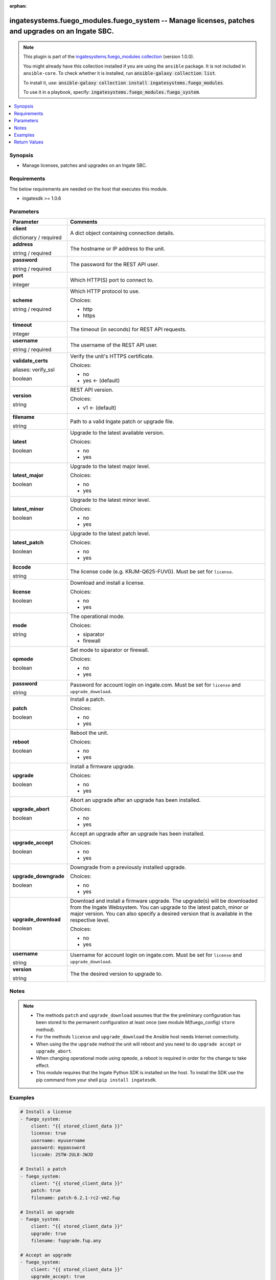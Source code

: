 .. Document meta

:orphan:

.. |antsibull-internal-nbsp| unicode:: 0xA0
    :trim:

.. role:: ansible-attribute-support-label
.. role:: ansible-attribute-support-property
.. role:: ansible-attribute-support-full
.. role:: ansible-attribute-support-partial
.. role:: ansible-attribute-support-none
.. role:: ansible-attribute-support-na
.. role:: ansible-option-type
.. role:: ansible-option-elements
.. role:: ansible-option-required
.. role:: ansible-option-versionadded
.. role:: ansible-option-aliases
.. role:: ansible-option-choices
.. role:: ansible-option-choices-entry
.. role:: ansible-option-default
.. role:: ansible-option-default-bold
.. role:: ansible-option-configuration
.. role:: ansible-option-returned-bold
.. role:: ansible-option-sample-bold

.. Anchors

.. _ansible_collections.ingatesystems.fuego_modules.fuego_system_module:

.. Anchors: short name for ansible.builtin

.. Anchors: aliases



.. Title

ingatesystems.fuego_modules.fuego_system -- Manage licenses, patches and upgrades on an Ingate SBC.
+++++++++++++++++++++++++++++++++++++++++++++++++++++++++++++++++++++++++++++++++++++++++++++++++++

.. Collection note

.. note::
    This plugin is part of the `ingatesystems.fuego_modules collection <https://galaxy.ansible.com/ingatesystems/fuego_modules>`_ (version 1.0.0).

    You might already have this collection installed if you are using the ``ansible`` package.
    It is not included in ``ansible-core``.
    To check whether it is installed, run :code:`ansible-galaxy collection list`.

    To install it, use: :code:`ansible-galaxy collection install ingatesystems.fuego_modules`.

    To use it in a playbook, specify: :code:`ingatesystems.fuego_modules.fuego_system`.

.. version_added

.. versionadded:: 1.0.0 of ingatesystems.fuego_modules

.. contents::
   :local:
   :depth: 1

.. Deprecated


Synopsis
--------

.. Description

- Manage licenses, patches and upgrades on an Ingate SBC.


.. Aliases


.. Requirements

Requirements
------------
The below requirements are needed on the host that executes this module.

- ingatesdk >= 1.0.6


.. Options

Parameters
----------

.. rst-class:: ansible-option-table

.. list-table::
  :width: 100%
  :widths: auto
  :header-rows: 1

  * - Parameter
    - Comments

  * - .. raw:: html

        <div class="ansible-option-cell">
        <div class="ansibleOptionAnchor" id="parameter-client"></div>

      .. _ansible_collections.ingatesystems.fuego_modules.fuego_system_module__parameter-client:

      .. rst-class:: ansible-option-title

      **client**

      .. raw:: html

        <a class="ansibleOptionLink" href="#parameter-client" title="Permalink to this option"></a>

      .. rst-class:: ansible-option-type-line

      :ansible-option-type:`dictionary` / :ansible-option-required:`required`

      .. raw:: html

        </div>

    - .. raw:: html

        <div class="ansible-option-cell">

      A dict object containing connection details.


      .. raw:: html

        </div>
    
  * - .. raw:: html

        <div class="ansible-option-indent"></div><div class="ansible-option-cell">
        <div class="ansibleOptionAnchor" id="parameter-client/address"></div>

      .. _ansible_collections.ingatesystems.fuego_modules.fuego_system_module__parameter-client/address:

      .. rst-class:: ansible-option-title

      **address**

      .. raw:: html

        <a class="ansibleOptionLink" href="#parameter-client/address" title="Permalink to this option"></a>

      .. rst-class:: ansible-option-type-line

      :ansible-option-type:`string` / :ansible-option-required:`required`

      .. raw:: html

        </div>

    - .. raw:: html

        <div class="ansible-option-indent-desc"></div><div class="ansible-option-cell">

      The hostname or IP address to the unit.


      .. raw:: html

        </div>

  * - .. raw:: html

        <div class="ansible-option-indent"></div><div class="ansible-option-cell">
        <div class="ansibleOptionAnchor" id="parameter-client/password"></div>

      .. _ansible_collections.ingatesystems.fuego_modules.fuego_system_module__parameter-client/password:

      .. rst-class:: ansible-option-title

      **password**

      .. raw:: html

        <a class="ansibleOptionLink" href="#parameter-client/password" title="Permalink to this option"></a>

      .. rst-class:: ansible-option-type-line

      :ansible-option-type:`string` / :ansible-option-required:`required`

      .. raw:: html

        </div>

    - .. raw:: html

        <div class="ansible-option-indent-desc"></div><div class="ansible-option-cell">

      The password for the REST API user.


      .. raw:: html

        </div>

  * - .. raw:: html

        <div class="ansible-option-indent"></div><div class="ansible-option-cell">
        <div class="ansibleOptionAnchor" id="parameter-client/port"></div>

      .. _ansible_collections.ingatesystems.fuego_modules.fuego_system_module__parameter-client/port:

      .. rst-class:: ansible-option-title

      **port**

      .. raw:: html

        <a class="ansibleOptionLink" href="#parameter-client/port" title="Permalink to this option"></a>

      .. rst-class:: ansible-option-type-line

      :ansible-option-type:`integer`

      .. raw:: html

        </div>

    - .. raw:: html

        <div class="ansible-option-indent-desc"></div><div class="ansible-option-cell">

      Which HTTP(S) port to connect to.


      .. raw:: html

        </div>

  * - .. raw:: html

        <div class="ansible-option-indent"></div><div class="ansible-option-cell">
        <div class="ansibleOptionAnchor" id="parameter-client/scheme"></div>

      .. _ansible_collections.ingatesystems.fuego_modules.fuego_system_module__parameter-client/scheme:

      .. rst-class:: ansible-option-title

      **scheme**

      .. raw:: html

        <a class="ansibleOptionLink" href="#parameter-client/scheme" title="Permalink to this option"></a>

      .. rst-class:: ansible-option-type-line

      :ansible-option-type:`string` / :ansible-option-required:`required`

      .. raw:: html

        </div>

    - .. raw:: html

        <div class="ansible-option-indent-desc"></div><div class="ansible-option-cell">

      Which HTTP protocol to use.


      .. rst-class:: ansible-option-line

      :ansible-option-choices:`Choices:`

      - :ansible-option-choices-entry:`http`
      - :ansible-option-choices-entry:`https`

      .. raw:: html

        </div>

  * - .. raw:: html

        <div class="ansible-option-indent"></div><div class="ansible-option-cell">
        <div class="ansibleOptionAnchor" id="parameter-client/timeout"></div>

      .. _ansible_collections.ingatesystems.fuego_modules.fuego_system_module__parameter-client/timeout:

      .. rst-class:: ansible-option-title

      **timeout**

      .. raw:: html

        <a class="ansibleOptionLink" href="#parameter-client/timeout" title="Permalink to this option"></a>

      .. rst-class:: ansible-option-type-line

      :ansible-option-type:`integer`

      .. raw:: html

        </div>

    - .. raw:: html

        <div class="ansible-option-indent-desc"></div><div class="ansible-option-cell">

      The timeout (in seconds) for REST API requests.


      .. raw:: html

        </div>

  * - .. raw:: html

        <div class="ansible-option-indent"></div><div class="ansible-option-cell">
        <div class="ansibleOptionAnchor" id="parameter-client/username"></div>

      .. _ansible_collections.ingatesystems.fuego_modules.fuego_system_module__parameter-client/username:

      .. rst-class:: ansible-option-title

      **username**

      .. raw:: html

        <a class="ansibleOptionLink" href="#parameter-client/username" title="Permalink to this option"></a>

      .. rst-class:: ansible-option-type-line

      :ansible-option-type:`string` / :ansible-option-required:`required`

      .. raw:: html

        </div>

    - .. raw:: html

        <div class="ansible-option-indent-desc"></div><div class="ansible-option-cell">

      The username of the REST API user.


      .. raw:: html

        </div>

  * - .. raw:: html

        <div class="ansible-option-indent"></div><div class="ansible-option-cell">
        <div class="ansibleOptionAnchor" id="parameter-client/validate_certs"></div>
        <div class="ansibleOptionAnchor" id="parameter-client/verify_ssl"></div>

      .. _ansible_collections.ingatesystems.fuego_modules.fuego_system_module__parameter-client/validate_certs:
      .. _ansible_collections.ingatesystems.fuego_modules.fuego_system_module__parameter-client/verify_ssl:

      .. rst-class:: ansible-option-title

      **validate_certs**

      .. raw:: html

        <a class="ansibleOptionLink" href="#parameter-client/validate_certs" title="Permalink to this option"></a>

      .. rst-class:: ansible-option-type-line

      :ansible-option-aliases:`aliases: verify_ssl`

      .. rst-class:: ansible-option-type-line

      :ansible-option-type:`boolean`

      .. raw:: html

        </div>

    - .. raw:: html

        <div class="ansible-option-indent-desc"></div><div class="ansible-option-cell">

      Verify the unit's HTTPS certificate.


      .. rst-class:: ansible-option-line

      :ansible-option-choices:`Choices:`

      - :ansible-option-choices-entry:`no`
      - :ansible-option-default-bold:`yes` :ansible-option-default:`← (default)`

      .. raw:: html

        </div>

  * - .. raw:: html

        <div class="ansible-option-indent"></div><div class="ansible-option-cell">
        <div class="ansibleOptionAnchor" id="parameter-client/version"></div>

      .. _ansible_collections.ingatesystems.fuego_modules.fuego_system_module__parameter-client/version:

      .. rst-class:: ansible-option-title

      **version**

      .. raw:: html

        <a class="ansibleOptionLink" href="#parameter-client/version" title="Permalink to this option"></a>

      .. rst-class:: ansible-option-type-line

      :ansible-option-type:`string`

      .. raw:: html

        </div>

    - .. raw:: html

        <div class="ansible-option-indent-desc"></div><div class="ansible-option-cell">

      REST API version.


      .. rst-class:: ansible-option-line

      :ansible-option-choices:`Choices:`

      - :ansible-option-default-bold:`v1` :ansible-option-default:`← (default)`

      .. raw:: html

        </div>


  * - .. raw:: html

        <div class="ansible-option-cell">
        <div class="ansibleOptionAnchor" id="parameter-filename"></div>

      .. _ansible_collections.ingatesystems.fuego_modules.fuego_system_module__parameter-filename:

      .. rst-class:: ansible-option-title

      **filename**

      .. raw:: html

        <a class="ansibleOptionLink" href="#parameter-filename" title="Permalink to this option"></a>

      .. rst-class:: ansible-option-type-line

      :ansible-option-type:`string`

      .. raw:: html

        </div>

    - .. raw:: html

        <div class="ansible-option-cell">

      Path to a valid Ingate patch or upgrade file.


      .. raw:: html

        </div>

  * - .. raw:: html

        <div class="ansible-option-cell">
        <div class="ansibleOptionAnchor" id="parameter-latest"></div>

      .. _ansible_collections.ingatesystems.fuego_modules.fuego_system_module__parameter-latest:

      .. rst-class:: ansible-option-title

      **latest**

      .. raw:: html

        <a class="ansibleOptionLink" href="#parameter-latest" title="Permalink to this option"></a>

      .. rst-class:: ansible-option-type-line

      :ansible-option-type:`boolean`

      .. raw:: html

        </div>

    - .. raw:: html

        <div class="ansible-option-cell">

      Upgrade to the latest available version.


      .. rst-class:: ansible-option-line

      :ansible-option-choices:`Choices:`

      - :ansible-option-choices-entry:`no`
      - :ansible-option-choices-entry:`yes`

      .. raw:: html

        </div>

  * - .. raw:: html

        <div class="ansible-option-cell">
        <div class="ansibleOptionAnchor" id="parameter-latest_major"></div>

      .. _ansible_collections.ingatesystems.fuego_modules.fuego_system_module__parameter-latest_major:

      .. rst-class:: ansible-option-title

      **latest_major**

      .. raw:: html

        <a class="ansibleOptionLink" href="#parameter-latest_major" title="Permalink to this option"></a>

      .. rst-class:: ansible-option-type-line

      :ansible-option-type:`boolean`

      .. raw:: html

        </div>

    - .. raw:: html

        <div class="ansible-option-cell">

      Upgrade to the latest major level.


      .. rst-class:: ansible-option-line

      :ansible-option-choices:`Choices:`

      - :ansible-option-choices-entry:`no`
      - :ansible-option-choices-entry:`yes`

      .. raw:: html

        </div>

  * - .. raw:: html

        <div class="ansible-option-cell">
        <div class="ansibleOptionAnchor" id="parameter-latest_minor"></div>

      .. _ansible_collections.ingatesystems.fuego_modules.fuego_system_module__parameter-latest_minor:

      .. rst-class:: ansible-option-title

      **latest_minor**

      .. raw:: html

        <a class="ansibleOptionLink" href="#parameter-latest_minor" title="Permalink to this option"></a>

      .. rst-class:: ansible-option-type-line

      :ansible-option-type:`boolean`

      .. raw:: html

        </div>

    - .. raw:: html

        <div class="ansible-option-cell">

      Upgrade to the latest minor level.


      .. rst-class:: ansible-option-line

      :ansible-option-choices:`Choices:`

      - :ansible-option-choices-entry:`no`
      - :ansible-option-choices-entry:`yes`

      .. raw:: html

        </div>

  * - .. raw:: html

        <div class="ansible-option-cell">
        <div class="ansibleOptionAnchor" id="parameter-latest_patch"></div>

      .. _ansible_collections.ingatesystems.fuego_modules.fuego_system_module__parameter-latest_patch:

      .. rst-class:: ansible-option-title

      **latest_patch**

      .. raw:: html

        <a class="ansibleOptionLink" href="#parameter-latest_patch" title="Permalink to this option"></a>

      .. rst-class:: ansible-option-type-line

      :ansible-option-type:`boolean`

      .. raw:: html

        </div>

    - .. raw:: html

        <div class="ansible-option-cell">

      Upgrade to the latest patch level.


      .. rst-class:: ansible-option-line

      :ansible-option-choices:`Choices:`

      - :ansible-option-choices-entry:`no`
      - :ansible-option-choices-entry:`yes`

      .. raw:: html

        </div>

  * - .. raw:: html

        <div class="ansible-option-cell">
        <div class="ansibleOptionAnchor" id="parameter-liccode"></div>

      .. _ansible_collections.ingatesystems.fuego_modules.fuego_system_module__parameter-liccode:

      .. rst-class:: ansible-option-title

      **liccode**

      .. raw:: html

        <a class="ansibleOptionLink" href="#parameter-liccode" title="Permalink to this option"></a>

      .. rst-class:: ansible-option-type-line

      :ansible-option-type:`string`

      .. raw:: html

        </div>

    - .. raw:: html

        <div class="ansible-option-cell">

      The license code (e.g. KRJM-Q625-FUVG). Must be set for \ :literal:`license`\ .


      .. raw:: html

        </div>

  * - .. raw:: html

        <div class="ansible-option-cell">
        <div class="ansibleOptionAnchor" id="parameter-license"></div>

      .. _ansible_collections.ingatesystems.fuego_modules.fuego_system_module__parameter-license:

      .. rst-class:: ansible-option-title

      **license**

      .. raw:: html

        <a class="ansibleOptionLink" href="#parameter-license" title="Permalink to this option"></a>

      .. rst-class:: ansible-option-type-line

      :ansible-option-type:`boolean`

      .. raw:: html

        </div>

    - .. raw:: html

        <div class="ansible-option-cell">

      Download and install a license.


      .. rst-class:: ansible-option-line

      :ansible-option-choices:`Choices:`

      - :ansible-option-choices-entry:`no`
      - :ansible-option-choices-entry:`yes`

      .. raw:: html

        </div>

  * - .. raw:: html

        <div class="ansible-option-cell">
        <div class="ansibleOptionAnchor" id="parameter-mode"></div>

      .. _ansible_collections.ingatesystems.fuego_modules.fuego_system_module__parameter-mode:

      .. rst-class:: ansible-option-title

      **mode**

      .. raw:: html

        <a class="ansibleOptionLink" href="#parameter-mode" title="Permalink to this option"></a>

      .. rst-class:: ansible-option-type-line

      :ansible-option-type:`string`

      .. raw:: html

        </div>

    - .. raw:: html

        <div class="ansible-option-cell">

      The operational mode.


      .. rst-class:: ansible-option-line

      :ansible-option-choices:`Choices:`

      - :ansible-option-choices-entry:`siparator`
      - :ansible-option-choices-entry:`firewall`

      .. raw:: html

        </div>

  * - .. raw:: html

        <div class="ansible-option-cell">
        <div class="ansibleOptionAnchor" id="parameter-opmode"></div>

      .. _ansible_collections.ingatesystems.fuego_modules.fuego_system_module__parameter-opmode:

      .. rst-class:: ansible-option-title

      **opmode**

      .. raw:: html

        <a class="ansibleOptionLink" href="#parameter-opmode" title="Permalink to this option"></a>

      .. rst-class:: ansible-option-type-line

      :ansible-option-type:`boolean`

      .. raw:: html

        </div>

    - .. raw:: html

        <div class="ansible-option-cell">

      Set mode to siparator or firewall.


      .. rst-class:: ansible-option-line

      :ansible-option-choices:`Choices:`

      - :ansible-option-choices-entry:`no`
      - :ansible-option-choices-entry:`yes`

      .. raw:: html

        </div>

  * - .. raw:: html

        <div class="ansible-option-cell">
        <div class="ansibleOptionAnchor" id="parameter-password"></div>

      .. _ansible_collections.ingatesystems.fuego_modules.fuego_system_module__parameter-password:

      .. rst-class:: ansible-option-title

      **password**

      .. raw:: html

        <a class="ansibleOptionLink" href="#parameter-password" title="Permalink to this option"></a>

      .. rst-class:: ansible-option-type-line

      :ansible-option-type:`string`

      .. raw:: html

        </div>

    - .. raw:: html

        <div class="ansible-option-cell">

      Password for account login on ingate.com. Must be set for \ :literal:`license`\  and \ :literal:`upgrade\_download`\ .


      .. raw:: html

        </div>

  * - .. raw:: html

        <div class="ansible-option-cell">
        <div class="ansibleOptionAnchor" id="parameter-patch"></div>

      .. _ansible_collections.ingatesystems.fuego_modules.fuego_system_module__parameter-patch:

      .. rst-class:: ansible-option-title

      **patch**

      .. raw:: html

        <a class="ansibleOptionLink" href="#parameter-patch" title="Permalink to this option"></a>

      .. rst-class:: ansible-option-type-line

      :ansible-option-type:`boolean`

      .. raw:: html

        </div>

    - .. raw:: html

        <div class="ansible-option-cell">

      Install a patch.


      .. rst-class:: ansible-option-line

      :ansible-option-choices:`Choices:`

      - :ansible-option-choices-entry:`no`
      - :ansible-option-choices-entry:`yes`

      .. raw:: html

        </div>

  * - .. raw:: html

        <div class="ansible-option-cell">
        <div class="ansibleOptionAnchor" id="parameter-reboot"></div>

      .. _ansible_collections.ingatesystems.fuego_modules.fuego_system_module__parameter-reboot:

      .. rst-class:: ansible-option-title

      **reboot**

      .. raw:: html

        <a class="ansibleOptionLink" href="#parameter-reboot" title="Permalink to this option"></a>

      .. rst-class:: ansible-option-type-line

      :ansible-option-type:`boolean`

      .. raw:: html

        </div>

    - .. raw:: html

        <div class="ansible-option-cell">

      Reboot the unit.


      .. rst-class:: ansible-option-line

      :ansible-option-choices:`Choices:`

      - :ansible-option-choices-entry:`no`
      - :ansible-option-choices-entry:`yes`

      .. raw:: html

        </div>

  * - .. raw:: html

        <div class="ansible-option-cell">
        <div class="ansibleOptionAnchor" id="parameter-upgrade"></div>

      .. _ansible_collections.ingatesystems.fuego_modules.fuego_system_module__parameter-upgrade:

      .. rst-class:: ansible-option-title

      **upgrade**

      .. raw:: html

        <a class="ansibleOptionLink" href="#parameter-upgrade" title="Permalink to this option"></a>

      .. rst-class:: ansible-option-type-line

      :ansible-option-type:`boolean`

      .. raw:: html

        </div>

    - .. raw:: html

        <div class="ansible-option-cell">

      Install a firmware upgrade.


      .. rst-class:: ansible-option-line

      :ansible-option-choices:`Choices:`

      - :ansible-option-choices-entry:`no`
      - :ansible-option-choices-entry:`yes`

      .. raw:: html

        </div>

  * - .. raw:: html

        <div class="ansible-option-cell">
        <div class="ansibleOptionAnchor" id="parameter-upgrade_abort"></div>

      .. _ansible_collections.ingatesystems.fuego_modules.fuego_system_module__parameter-upgrade_abort:

      .. rst-class:: ansible-option-title

      **upgrade_abort**

      .. raw:: html

        <a class="ansibleOptionLink" href="#parameter-upgrade_abort" title="Permalink to this option"></a>

      .. rst-class:: ansible-option-type-line

      :ansible-option-type:`boolean`

      .. raw:: html

        </div>

    - .. raw:: html

        <div class="ansible-option-cell">

      Abort an upgrade after an upgrade has been installed.


      .. rst-class:: ansible-option-line

      :ansible-option-choices:`Choices:`

      - :ansible-option-choices-entry:`no`
      - :ansible-option-choices-entry:`yes`

      .. raw:: html

        </div>

  * - .. raw:: html

        <div class="ansible-option-cell">
        <div class="ansibleOptionAnchor" id="parameter-upgrade_accept"></div>

      .. _ansible_collections.ingatesystems.fuego_modules.fuego_system_module__parameter-upgrade_accept:

      .. rst-class:: ansible-option-title

      **upgrade_accept**

      .. raw:: html

        <a class="ansibleOptionLink" href="#parameter-upgrade_accept" title="Permalink to this option"></a>

      .. rst-class:: ansible-option-type-line

      :ansible-option-type:`boolean`

      .. raw:: html

        </div>

    - .. raw:: html

        <div class="ansible-option-cell">

      Accept an upgrade after an upgrade has been installed.


      .. rst-class:: ansible-option-line

      :ansible-option-choices:`Choices:`

      - :ansible-option-choices-entry:`no`
      - :ansible-option-choices-entry:`yes`

      .. raw:: html

        </div>

  * - .. raw:: html

        <div class="ansible-option-cell">
        <div class="ansibleOptionAnchor" id="parameter-upgrade_downgrade"></div>

      .. _ansible_collections.ingatesystems.fuego_modules.fuego_system_module__parameter-upgrade_downgrade:

      .. rst-class:: ansible-option-title

      **upgrade_downgrade**

      .. raw:: html

        <a class="ansibleOptionLink" href="#parameter-upgrade_downgrade" title="Permalink to this option"></a>

      .. rst-class:: ansible-option-type-line

      :ansible-option-type:`boolean`

      .. raw:: html

        </div>

    - .. raw:: html

        <div class="ansible-option-cell">

      Downgrade from a previously installed upgrade.


      .. rst-class:: ansible-option-line

      :ansible-option-choices:`Choices:`

      - :ansible-option-choices-entry:`no`
      - :ansible-option-choices-entry:`yes`

      .. raw:: html

        </div>

  * - .. raw:: html

        <div class="ansible-option-cell">
        <div class="ansibleOptionAnchor" id="parameter-upgrade_download"></div>

      .. _ansible_collections.ingatesystems.fuego_modules.fuego_system_module__parameter-upgrade_download:

      .. rst-class:: ansible-option-title

      **upgrade_download**

      .. raw:: html

        <a class="ansibleOptionLink" href="#parameter-upgrade_download" title="Permalink to this option"></a>

      .. rst-class:: ansible-option-type-line

      :ansible-option-type:`boolean`

      .. raw:: html

        </div>

    - .. raw:: html

        <div class="ansible-option-cell">

      Download and install a firmware upgrade. The upgrade(s) will be downloaded from the Ingate Websystem. You can upgrade to the latest patch, minor or major version. You can also specify a desired version that is available in the respective level.


      .. rst-class:: ansible-option-line

      :ansible-option-choices:`Choices:`

      - :ansible-option-choices-entry:`no`
      - :ansible-option-choices-entry:`yes`

      .. raw:: html

        </div>

  * - .. raw:: html

        <div class="ansible-option-cell">
        <div class="ansibleOptionAnchor" id="parameter-username"></div>

      .. _ansible_collections.ingatesystems.fuego_modules.fuego_system_module__parameter-username:

      .. rst-class:: ansible-option-title

      **username**

      .. raw:: html

        <a class="ansibleOptionLink" href="#parameter-username" title="Permalink to this option"></a>

      .. rst-class:: ansible-option-type-line

      :ansible-option-type:`string`

      .. raw:: html

        </div>

    - .. raw:: html

        <div class="ansible-option-cell">

      Username for account login on ingate.com. Must be set for \ :literal:`license`\  and \ :literal:`upgrade\_download`\ .


      .. raw:: html

        </div>

  * - .. raw:: html

        <div class="ansible-option-cell">
        <div class="ansibleOptionAnchor" id="parameter-version"></div>

      .. _ansible_collections.ingatesystems.fuego_modules.fuego_system_module__parameter-version:

      .. rst-class:: ansible-option-title

      **version**

      .. raw:: html

        <a class="ansibleOptionLink" href="#parameter-version" title="Permalink to this option"></a>

      .. rst-class:: ansible-option-type-line

      :ansible-option-type:`string`

      .. raw:: html

        </div>

    - .. raw:: html

        <div class="ansible-option-cell">

      The the desired version to upgrade to.


      .. raw:: html

        </div>


.. Attributes


.. Notes

Notes
-----

.. note::
   - The methods \ :literal:`patch`\  and \ :literal:`upgrade\_download`\  assumes that the the preliminary configuration has been stored to the permanent configuration at least once (see module M(fuego_config) \ :literal:`store`\  method).
   - For the methods \ :literal:`license`\  and \ :literal:`upgrade\_download`\  the Ansible host needs Internet connectivity.
   - When using the the \ :literal:`upgrade`\  method the unit will reboot and you need to do \ :literal:`upgrade accept`\  or \ :literal:`upgrade\_abort`\ .
   - When changing operational mode using \ :literal:`opmode`\ , a reboot is required in order for the change to take effect.
   - This module requires that the Ingate Python SDK is installed on the host. To install the SDK use the pip command from your shell \ :literal:`pip install ingatesdk`\ .

.. Seealso


.. Examples

Examples
--------

.. code-block:: yaml+jinja

    
    # Install a license
    - fuego_system:
        client: "{{ stored_client_data }}"
        license: true
        username: myusername
        password: mypassword
        liccode: 2STW-2UL8-JWJD

    # Install a patch
    - fuego_system:
        client: "{{ stored_client_data }}"
        patch: true
        filename: patch-6.2.1-rc2-vm2.fup

    # Install an upgrade
    - fuego_system:
        client: "{{ stored_client_data }}"
        upgrade: true
        filename: fupgrade.fup.any

    # Accept an upgrade
    - fuego_system:
        client: "{{ stored_client_data }}"
        upgrade_accept: true

    # Abort an upgrade
    - fuego_system:
        client: "{{ stored_client_data }}"
        upgrade_abort: true

    # Downgrade an upgrade
    - fuego_system:
        client: "{{ stored_client_data }}"
        upgrade_downgrade: true

    # Upgrade to the latest version available
    - fuego_system:
        client: "{{ stored_client_data }}"
        upgrade_download: true
        username: myusername
        password: mypassword
        latest: true

    # Change the operational mode to Siparator
    - fuego_system:
        client: "{{ stored_client_data }}"
        opmode: true
        mode: siparator

    # Reboot the unit
    - fuego_system:
        client: "{{ stored_client_data }}"
        reboot: true




.. Facts


.. Return values

Return Values
-------------
Common return values are documented :ref:`here <common_return_values>`, the following are the fields unique to this module:

.. rst-class:: ansible-option-table

.. list-table::
  :width: 100%
  :widths: auto
  :header-rows: 1

  * - Key
    - Description

  * - .. raw:: html

        <div class="ansible-option-cell">
        <div class="ansibleOptionAnchor" id="return-license"></div>

      .. _ansible_collections.ingatesystems.fuego_modules.fuego_system_module__return-license:

      .. rst-class:: ansible-option-title

      **license**

      .. raw:: html

        <a class="ansibleOptionLink" href="#return-license" title="Permalink to this return value"></a>

      .. rst-class:: ansible-option-type-line

      :ansible-option-type:`list` / :ansible-option-elements:`elements=dictionary`

      .. raw:: html

        </div>

    - .. raw:: html

        <div class="ansible-option-cell">

      A list of information about the installed license.


      .. rst-class:: ansible-option-line

      :ansible-option-returned-bold:`Returned:` when \ :literal:`license`\  is yes and success


      .. raw:: html

        </div>

    
  * - .. raw:: html

        <div class="ansible-option-indent"></div><div class="ansible-option-cell">
        <div class="ansibleOptionAnchor" id="return-license/msg"></div>

      .. _ansible_collections.ingatesystems.fuego_modules.fuego_system_module__return-license/msg:

      .. rst-class:: ansible-option-title

      **msg**

      .. raw:: html

        <a class="ansibleOptionLink" href="#return-license/msg" title="Permalink to this return value"></a>

      .. rst-class:: ansible-option-type-line

      :ansible-option-type:`string`

      .. raw:: html

        </div>

    - .. raw:: html

        <div class="ansible-option-indent-desc"></div><div class="ansible-option-cell">

      Information regarding the installed license.


      .. rst-class:: ansible-option-line

      :ansible-option-returned-bold:`Returned:` success

      .. rst-class:: ansible-option-line
      .. rst-class:: ansible-option-sample

      :ansible-option-sample-bold:`Sample:` "Install a Base license."


      .. raw:: html

        </div>



  * - .. raw:: html

        <div class="ansible-option-cell">
        <div class="ansibleOptionAnchor" id="return-opmode"></div>

      .. _ansible_collections.ingatesystems.fuego_modules.fuego_system_module__return-opmode:

      .. rst-class:: ansible-option-title

      **opmode**

      .. raw:: html

        <a class="ansibleOptionLink" href="#return-opmode" title="Permalink to this return value"></a>

      .. rst-class:: ansible-option-type-line

      :ansible-option-type:`dictionary`

      .. raw:: html

        </div>

    - .. raw:: html

        <div class="ansible-option-cell">

      A command status message


      .. rst-class:: ansible-option-line

      :ansible-option-returned-bold:`Returned:` when \ :literal:`opmode`\  is yes and success


      .. raw:: html

        </div>

    
  * - .. raw:: html

        <div class="ansible-option-indent"></div><div class="ansible-option-cell">
        <div class="ansibleOptionAnchor" id="return-opmode/msg"></div>

      .. _ansible_collections.ingatesystems.fuego_modules.fuego_system_module__return-opmode/msg:

      .. rst-class:: ansible-option-title

      **msg**

      .. raw:: html

        <a class="ansibleOptionLink" href="#return-opmode/msg" title="Permalink to this return value"></a>

      .. rst-class:: ansible-option-type-line

      :ansible-option-type:`string`

      .. raw:: html

        </div>

    - .. raw:: html

        <div class="ansible-option-indent-desc"></div><div class="ansible-option-cell">

      The command status message


      .. rst-class:: ansible-option-line

      :ansible-option-returned-bold:`Returned:` success

      .. rst-class:: ansible-option-line
      .. rst-class:: ansible-option-sample

      :ansible-option-sample-bold:`Sample:` "Operational mode set to siparator."


      .. raw:: html

        </div>



  * - .. raw:: html

        <div class="ansible-option-cell">
        <div class="ansibleOptionAnchor" id="return-patch"></div>

      .. _ansible_collections.ingatesystems.fuego_modules.fuego_system_module__return-patch:

      .. rst-class:: ansible-option-title

      **patch**

      .. raw:: html

        <a class="ansibleOptionLink" href="#return-patch" title="Permalink to this return value"></a>

      .. rst-class:: ansible-option-type-line

      :ansible-option-type:`string`

      .. raw:: html

        </div>

    - .. raw:: html

        <div class="ansible-option-cell">

      Information about the installed patch.


      .. rst-class:: ansible-option-line

      :ansible-option-returned-bold:`Returned:` when \ :literal:`patch`\  is yes and success


      .. raw:: html

        </div>

    
  * - .. raw:: html

        <div class="ansible-option-indent"></div><div class="ansible-option-cell">
        <div class="ansibleOptionAnchor" id="return-patch/msg"></div>

      .. _ansible_collections.ingatesystems.fuego_modules.fuego_system_module__return-patch/msg:

      .. rst-class:: ansible-option-title

      **msg**

      .. raw:: html

        <a class="ansibleOptionLink" href="#return-patch/msg" title="Permalink to this return value"></a>

      .. rst-class:: ansible-option-type-line

      :ansible-option-type:`string`

      .. raw:: html

        </div>

    - .. raw:: html

        <div class="ansible-option-indent-desc"></div><div class="ansible-option-cell">

      Patch information.


      .. rst-class:: ansible-option-line

      :ansible-option-returned-bold:`Returned:` success

      .. rst-class:: ansible-option-line
      .. rst-class:: ansible-option-sample

      :ansible-option-sample-bold:`Sample:` "Installed the patch patch-6.2.0-apipatch-1.fup (Test REST API 1)."


      .. raw:: html

        </div>



  * - .. raw:: html

        <div class="ansible-option-cell">
        <div class="ansibleOptionAnchor" id="return-reboot"></div>

      .. _ansible_collections.ingatesystems.fuego_modules.fuego_system_module__return-reboot:

      .. rst-class:: ansible-option-title

      **reboot**

      .. raw:: html

        <a class="ansibleOptionLink" href="#return-reboot" title="Permalink to this return value"></a>

      .. rst-class:: ansible-option-type-line

      :ansible-option-type:`dictionary`

      .. raw:: html

        </div>

    - .. raw:: html

        <div class="ansible-option-cell">

      A command status message


      .. rst-class:: ansible-option-line

      :ansible-option-returned-bold:`Returned:` when \ :literal:`reboot`\  is yes and success


      .. raw:: html

        </div>

    
  * - .. raw:: html

        <div class="ansible-option-indent"></div><div class="ansible-option-cell">
        <div class="ansibleOptionAnchor" id="return-reboot/msg"></div>

      .. _ansible_collections.ingatesystems.fuego_modules.fuego_system_module__return-reboot/msg:

      .. rst-class:: ansible-option-title

      **msg**

      .. raw:: html

        <a class="ansibleOptionLink" href="#return-reboot/msg" title="Permalink to this return value"></a>

      .. rst-class:: ansible-option-type-line

      :ansible-option-type:`string`

      .. raw:: html

        </div>

    - .. raw:: html

        <div class="ansible-option-indent-desc"></div><div class="ansible-option-cell">

      The command status message


      .. rst-class:: ansible-option-line

      :ansible-option-returned-bold:`Returned:` success

      .. rst-class:: ansible-option-line
      .. rst-class:: ansible-option-sample

      :ansible-option-sample-bold:`Sample:` "Rebooting the unit now..."


      .. raw:: html

        </div>



  * - .. raw:: html

        <div class="ansible-option-cell">
        <div class="ansibleOptionAnchor" id="return-upgrade"></div>

      .. _ansible_collections.ingatesystems.fuego_modules.fuego_system_module__return-upgrade:

      .. rst-class:: ansible-option-title

      **upgrade**

      .. raw:: html

        <a class="ansibleOptionLink" href="#return-upgrade" title="Permalink to this return value"></a>

      .. rst-class:: ansible-option-type-line

      :ansible-option-type:`dictionary`

      .. raw:: html

        </div>

    - .. raw:: html

        <div class="ansible-option-cell">

      A command status message


      .. rst-class:: ansible-option-line

      :ansible-option-returned-bold:`Returned:` when \ :literal:`upgrade`\  is yes and success


      .. raw:: html

        </div>

    
  * - .. raw:: html

        <div class="ansible-option-indent"></div><div class="ansible-option-cell">
        <div class="ansibleOptionAnchor" id="return-upgrade/msg"></div>

      .. _ansible_collections.ingatesystems.fuego_modules.fuego_system_module__return-upgrade/msg:

      .. rst-class:: ansible-option-title

      **msg**

      .. raw:: html

        <a class="ansibleOptionLink" href="#return-upgrade/msg" title="Permalink to this return value"></a>

      .. rst-class:: ansible-option-type-line

      :ansible-option-type:`string`

      .. raw:: html

        </div>

    - .. raw:: html

        <div class="ansible-option-indent-desc"></div><div class="ansible-option-cell">

      The command status message


      .. rst-class:: ansible-option-line

      :ansible-option-returned-bold:`Returned:` success

      .. rst-class:: ansible-option-line
      .. rst-class:: ansible-option-sample

      :ansible-option-sample-bold:`Sample:` "Rebooting with new version. Please contact the unit again once it has rebooted."


      .. raw:: html

        </div>



  * - .. raw:: html

        <div class="ansible-option-cell">
        <div class="ansibleOptionAnchor" id="return-upgrade_abort"></div>

      .. _ansible_collections.ingatesystems.fuego_modules.fuego_system_module__return-upgrade_abort:

      .. rst-class:: ansible-option-title

      **upgrade_abort**

      .. raw:: html

        <a class="ansibleOptionLink" href="#return-upgrade_abort" title="Permalink to this return value"></a>

      .. rst-class:: ansible-option-type-line

      :ansible-option-type:`dictionary`

      .. raw:: html

        </div>

    - .. raw:: html

        <div class="ansible-option-cell">

      A command status message


      .. rst-class:: ansible-option-line

      :ansible-option-returned-bold:`Returned:` when \ :literal:`upgrade\_abort`\  is yes and success


      .. raw:: html

        </div>

    
  * - .. raw:: html

        <div class="ansible-option-indent"></div><div class="ansible-option-cell">
        <div class="ansibleOptionAnchor" id="return-upgrade_abort/msg"></div>

      .. _ansible_collections.ingatesystems.fuego_modules.fuego_system_module__return-upgrade_abort/msg:

      .. rst-class:: ansible-option-title

      **msg**

      .. raw:: html

        <a class="ansibleOptionLink" href="#return-upgrade_abort/msg" title="Permalink to this return value"></a>

      .. rst-class:: ansible-option-type-line

      :ansible-option-type:`string`

      .. raw:: html

        </div>

    - .. raw:: html

        <div class="ansible-option-indent-desc"></div><div class="ansible-option-cell">

      The command status message


      .. rst-class:: ansible-option-line

      :ansible-option-returned-bold:`Returned:` success

      .. rst-class:: ansible-option-line
      .. rst-class:: ansible-option-sample

      :ansible-option-sample-bold:`Sample:` "The upgrade has been removed. Rebooting.."


      .. raw:: html

        </div>



  * - .. raw:: html

        <div class="ansible-option-cell">
        <div class="ansibleOptionAnchor" id="return-upgrade_accept"></div>

      .. _ansible_collections.ingatesystems.fuego_modules.fuego_system_module__return-upgrade_accept:

      .. rst-class:: ansible-option-title

      **upgrade_accept**

      .. raw:: html

        <a class="ansibleOptionLink" href="#return-upgrade_accept" title="Permalink to this return value"></a>

      .. rst-class:: ansible-option-type-line

      :ansible-option-type:`dictionary`

      .. raw:: html

        </div>

    - .. raw:: html

        <div class="ansible-option-cell">

      A command status message


      .. rst-class:: ansible-option-line

      :ansible-option-returned-bold:`Returned:` when \ :literal:`upgrade\_accept`\  is yes and success


      .. raw:: html

        </div>

    
  * - .. raw:: html

        <div class="ansible-option-indent"></div><div class="ansible-option-cell">
        <div class="ansibleOptionAnchor" id="return-upgrade_accept/msg"></div>

      .. _ansible_collections.ingatesystems.fuego_modules.fuego_system_module__return-upgrade_accept/msg:

      .. rst-class:: ansible-option-title

      **msg**

      .. raw:: html

        <a class="ansibleOptionLink" href="#return-upgrade_accept/msg" title="Permalink to this return value"></a>

      .. rst-class:: ansible-option-type-line

      :ansible-option-type:`string`

      .. raw:: html

        </div>

    - .. raw:: html

        <div class="ansible-option-indent-desc"></div><div class="ansible-option-cell">

      The command status message


      .. rst-class:: ansible-option-line

      :ansible-option-returned-bold:`Returned:` success

      .. rst-class:: ansible-option-line
      .. rst-class:: ansible-option-sample

      :ansible-option-sample-bold:`Sample:` "Made the upgrade permanent."


      .. raw:: html

        </div>



  * - .. raw:: html

        <div class="ansible-option-cell">
        <div class="ansibleOptionAnchor" id="return-upgrade_downgrade"></div>

      .. _ansible_collections.ingatesystems.fuego_modules.fuego_system_module__return-upgrade_downgrade:

      .. rst-class:: ansible-option-title

      **upgrade_downgrade**

      .. raw:: html

        <a class="ansibleOptionLink" href="#return-upgrade_downgrade" title="Permalink to this return value"></a>

      .. rst-class:: ansible-option-type-line

      :ansible-option-type:`dictionary`

      .. raw:: html

        </div>

    - .. raw:: html

        <div class="ansible-option-cell">

      A command status message


      .. rst-class:: ansible-option-line

      :ansible-option-returned-bold:`Returned:` when \ :literal:`upgrade\_downgrade`\  is yes and success


      .. raw:: html

        </div>

    
  * - .. raw:: html

        <div class="ansible-option-indent"></div><div class="ansible-option-cell">
        <div class="ansibleOptionAnchor" id="return-upgrade_downgrade/msg"></div>

      .. _ansible_collections.ingatesystems.fuego_modules.fuego_system_module__return-upgrade_downgrade/msg:

      .. rst-class:: ansible-option-title

      **msg**

      .. raw:: html

        <a class="ansibleOptionLink" href="#return-upgrade_downgrade/msg" title="Permalink to this return value"></a>

      .. rst-class:: ansible-option-type-line

      :ansible-option-type:`string`

      .. raw:: html

        </div>

    - .. raw:: html

        <div class="ansible-option-indent-desc"></div><div class="ansible-option-cell">

      The command status message


      .. rst-class:: ansible-option-line

      :ansible-option-returned-bold:`Returned:` success

      .. rst-class:: ansible-option-line
      .. rst-class:: ansible-option-sample

      :ansible-option-sample-bold:`Sample:` "Downgrade in progress (6.2.0). Rebooting..."


      .. raw:: html

        </div>



  * - .. raw:: html

        <div class="ansible-option-cell">
        <div class="ansibleOptionAnchor" id="return-upgrade_download"></div>

      .. _ansible_collections.ingatesystems.fuego_modules.fuego_system_module__return-upgrade_download:

      .. rst-class:: ansible-option-title

      **upgrade_download**

      .. raw:: html

        <a class="ansibleOptionLink" href="#return-upgrade_download" title="Permalink to this return value"></a>

      .. rst-class:: ansible-option-type-line

      :ansible-option-type:`dictionary`

      .. raw:: html

        </div>

    - .. raw:: html

        <div class="ansible-option-cell">

      A command status message


      .. rst-class:: ansible-option-line

      :ansible-option-returned-bold:`Returned:` when \ :literal:`upgrade\_download`\  is yes and success


      .. raw:: html

        </div>

    
  * - .. raw:: html

        <div class="ansible-option-indent"></div><div class="ansible-option-cell">
        <div class="ansibleOptionAnchor" id="return-upgrade_download/msg"></div>

      .. _ansible_collections.ingatesystems.fuego_modules.fuego_system_module__return-upgrade_download/msg:

      .. rst-class:: ansible-option-title

      **msg**

      .. raw:: html

        <a class="ansibleOptionLink" href="#return-upgrade_download/msg" title="Permalink to this return value"></a>

      .. rst-class:: ansible-option-type-line

      :ansible-option-type:`string`

      .. raw:: html

        </div>

    - .. raw:: html

        <div class="ansible-option-indent-desc"></div><div class="ansible-option-cell">

      The command status message


      .. rst-class:: ansible-option-line

      :ansible-option-returned-bold:`Returned:` success

      .. rst-class:: ansible-option-line
      .. rst-class:: ansible-option-sample

      :ansible-option-sample-bold:`Sample:` "Your unit is upgraded to the latest version (6.2.2)"


      .. raw:: html

        </div>




..  Status (Presently only deprecated)


.. Authors

Authors
~~~~~~~

- Ingate Systems AB (@ingatesystems)



.. Parsing errors

